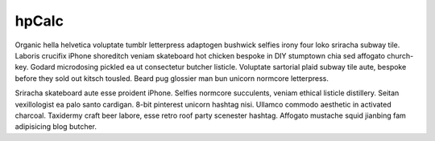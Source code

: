 hpCalc
++++++

Organic hella helvetica voluptate tumblr letterpress adaptogen bushwick selfies irony four loko sriracha subway tile. Laboris crucifix iPhone shoreditch veniam skateboard hot chicken bespoke in DIY stumptown chia sed affogato church-key. Godard microdosing pickled ea ut consectetur butcher listicle. Voluptate sartorial plaid subway tile aute, bespoke before they sold out kitsch tousled. Beard pug glossier man bun unicorn normcore letterpress.

Sriracha skateboard aute esse proident iPhone. Selfies normcore succulents, veniam ethical listicle distillery. Seitan vexillologist ea palo santo cardigan. 8-bit pinterest unicorn hashtag nisi. Ullamco commodo aesthetic in activated charcoal. Taxidermy craft beer labore, esse retro roof party scenester hashtag. Affogato mustache squid jianbing fam adipisicing blog butcher.